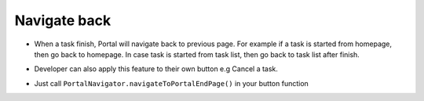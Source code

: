 .. _axonivyportal.customization.navigateback:

Navigate back
=============

.. _axonivyportal.customization.navigateback.introduction:

-  When a task finish, Portal will navigate back to previous page. For
   example if a task is started from homepage, then go back to homepage.
   In case task is started from task list, then go back to task list
   after finish.

-  Developer can also apply this feature to their own button e.g Cancel
   a task.

-  Just call ``PortalNavigator.navigateToPortalEndPage()`` in your
   button function

   |navigate-back|

.. |navigate-back| image:: images/navigate-back/navigate-back.png

